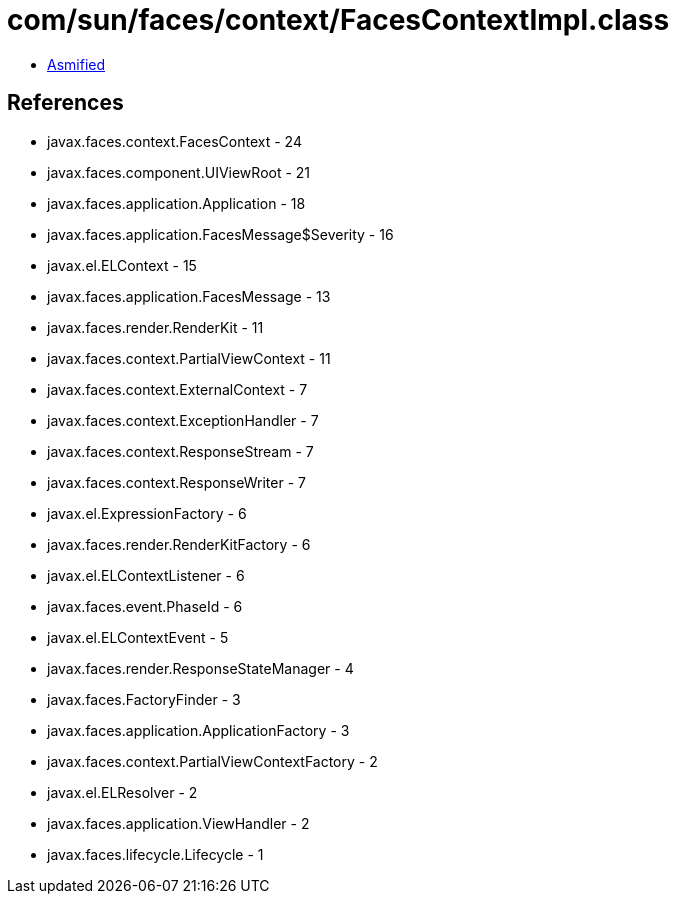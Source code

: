 = com/sun/faces/context/FacesContextImpl.class

 - link:FacesContextImpl-asmified.java[Asmified]

== References

 - javax.faces.context.FacesContext - 24
 - javax.faces.component.UIViewRoot - 21
 - javax.faces.application.Application - 18
 - javax.faces.application.FacesMessage$Severity - 16
 - javax.el.ELContext - 15
 - javax.faces.application.FacesMessage - 13
 - javax.faces.render.RenderKit - 11
 - javax.faces.context.PartialViewContext - 11
 - javax.faces.context.ExternalContext - 7
 - javax.faces.context.ExceptionHandler - 7
 - javax.faces.context.ResponseStream - 7
 - javax.faces.context.ResponseWriter - 7
 - javax.el.ExpressionFactory - 6
 - javax.faces.render.RenderKitFactory - 6
 - javax.el.ELContextListener - 6
 - javax.faces.event.PhaseId - 6
 - javax.el.ELContextEvent - 5
 - javax.faces.render.ResponseStateManager - 4
 - javax.faces.FactoryFinder - 3
 - javax.faces.application.ApplicationFactory - 3
 - javax.faces.context.PartialViewContextFactory - 2
 - javax.el.ELResolver - 2
 - javax.faces.application.ViewHandler - 2
 - javax.faces.lifecycle.Lifecycle - 1
